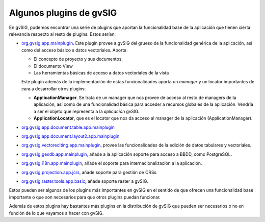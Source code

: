

Algunos plugins de gvSIG
------------------------

En gvSIG, podemos encontrar una serie de plugins que aportan la funcionalidad base
de la aplicación que tienen cierta relevancia respecto al resto de plugins. Estos 
serían:

- org.gvsig.app.mainplugin_. Este plugin provee a gvSIG del grueso de la funcionalidad
  genérica de la aplicación, así como del acceso básico a datos vectoriales. Aporta:
  
  - El concepto de proyecto y sus documentos.
  - El documento View
  - Las herramientas básicas de acceso a datos vectoriales de la vista
  
  Este plugin además de la implementación de estas funcionalidades aporta un *manager*
  y un locator importantes de cara a desarrollar otros plugins:
  
  - **ApplicationManager**. Se trata de un manager que nos provee de acceso al
    resto de managers de la aplicación, así como de una funcionalidad básica para
    acceder a recursos globales de la aplicación. Vendría a ser el objeto
    que representa a la *aplicación* gvSIG.
    
  - **ApplicationLocator**, que es el locator que nos da acceso al manager de la
    aplicación (ApplicationManager).

    
- org.gvsig.app.document.table.app.mainplugin_

- org.gvsig.app.document.layout2.app.mainplugin_

- org.gvsig.vectorediting.app.mainplugin_, provee las funcionalidades de la edición de datos
  tabulares y vectoriales.

- org.gvsig.geodb.app.mainplugin_, añade a la aplicación soporte para acceso a BBDD, como
  PostgreSQL.

- org.gvsig.i18n.app.mainplugin_, añade el soporte para internacionalización a 
  la aplicación.

- org.gvsig.projection.app.jcrs_, añade soporte para gestión de CRSs.

- org.gvsig.raster.tools.app.basic_, añade soporte raster a gvSIG.


Estos pueden ser algunos de los plugins más importantes en gvSIG en el sentido 
de que ofrecen una funcionalidad base importante o que son necesarios para que otros
plugins puedan funcionar.

Además de estos plugins hay bastantes más plugins en la distribución de gvSIG
que pueden ser necesarios o no en función de lo que vayamos a hacer con gvSIG.

.. _org.gvsig.app.mainplugin: https://redmine.gvsig.net/redmine/projects/gvsig-desktop
.. _org.gvsig.app.document.table.app.mainplugin: https://redmine.gvsig.net/redmine/projects/gvsig-desktop
.. _org.gvsig.app.document.layout2.app.mainplugin: https://redmine.gvsig.net/redmine/projects/gvsig-app-document-layout
.. _org.gvsig.vectorediting.app.mainplugin: https://redmine.gvsig.net/redmine/projects/gvsig-vector-editing
.. _org.gvsig.geodb.app.mainplugin: https://redmine.gvsig.net/redmine/projects/gvsig-desktop
.. _org.gvsig.i18n.app.mainplugin: https://redmine.gvsig.net/redmine/projects/gvsig-desktop
.. _org.gvsig.projection.app.jcrs: https://redmine.gvsig.net/redmine/projects/gvsig-jcrs
.. _org.gvsig.raster.tools.app.basic: https://redmine.gvsig.net/redmine/projects/gvsig-raster

